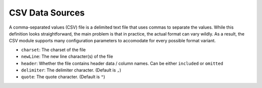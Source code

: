 ================
CSV Data Sources
================

A comma-separated values (CSV) file is a delimited text file that uses commas to separate the values.
While this definition looks straightforward, the main problem is that in practice, the actual format can vary wildly.
As a result, the CSV module supports many configuration parameters to accomodate for every possible format variant.

- ``charset``: The charset of the file
- ``newLine``: The new line character(s) of the file
- ``header``: Whether the file contains header data / column names. Can be either ``included`` or ``omitted``
- ``delimiter``: The delimiter character. (Default is ``,``)
- ``quote``: The quote character. (Default is ``"``)
